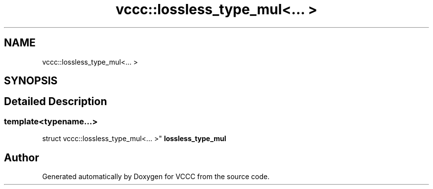 .TH "vccc::lossless_type_mul<... >" 3 "Fri Dec 18 2020" "VCCC" \" -*- nroff -*-
.ad l
.nh
.SH NAME
vccc::lossless_type_mul<... >
.SH SYNOPSIS
.br
.PP
.SH "Detailed Description"
.PP 

.SS "template<typename\&.\&.\&.>
.br
struct vccc::lossless_type_mul<\&.\&.\&. >"
\fBlossless_type_mul\fP 

.SH "Author"
.PP 
Generated automatically by Doxygen for VCCC from the source code\&.
